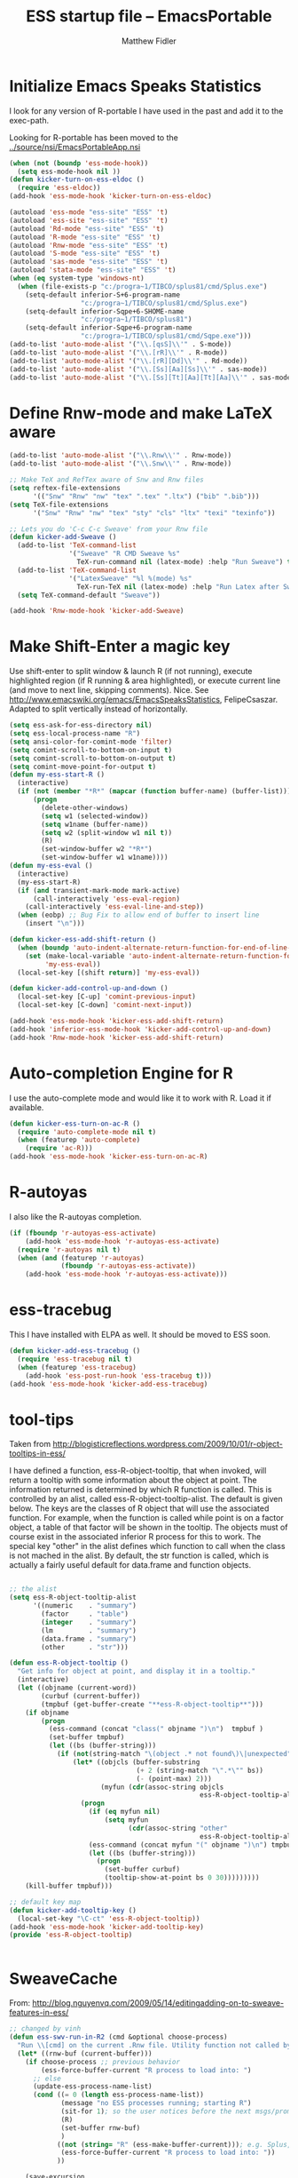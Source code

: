 #+title: ESS startup file -- EmacsPortable
#+author: Matthew Fidler

* Initialize Emacs Speaks Statistics

I look for any version of R-portable I have used in the past and add
it to the exec-path.

Looking for R-portable has been moved to the [[../source/nsi/EmacsPortableApp.nsi]]
#+begin_src emacs-lisp
  (when (not (boundp 'ess-mode-hook))
    (setq ess-mode-hook nil ))
  (defun kicker-turn-on-ess-eldoc ()
    (require 'ess-eldoc))
  (add-hook 'ess-mode-hook 'kicker-turn-on-ess-eldoc)
  
  (autoload 'ess-mode "ess-site" "ESS" 't)
  (autoload 'ess-site "ess-site" "ESS" 't)
  (autoload 'Rd-mode "ess-site" "ESS" 't)
  (autoload 'R-mode "ess-site" "ESS" 't)
  (autoload 'Rnw-mode "ess-site" "ESS" 't)
  (autoload 'S-mode "ess-site" "ESS" 't)
  (autoload 'sas-mode "ess-site" "ESS" 't)
  (autoload 'stata-mode "ess-site" "ESS" 't)
  (when (eq system-type 'windows-nt)
    (when (file-exists-p "c:/progra~1/TIBCO/splus81/cmd/Splus.exe")
      (setq-default inferior-S+6-program-name
                    "c:/progra~1/TIBCO/splus81/cmd/Splus.exe")
      (setq-default inferior-Sqpe+6-SHOME-name
                    "c:/progra~1/TIBCO/splus81")
      (setq-default inferior-Sqpe+6-program-name
                    "c:/progra~1/TIBCO/splus81/cmd/Sqpe.exe")))
  (add-to-list 'auto-mode-alist '("\\.[qsS]\\'" . S-mode))
  (add-to-list 'auto-mode-alist '("\\.[rR]\\'" . R-mode))
  (add-to-list 'auto-mode-alist '("\\.[rR][Dd]\\'" . Rd-mode))
  (add-to-list 'auto-mode-alist '("\\.[Ss][Aa][Ss]\\'" . sas-mode))
  (add-to-list 'auto-mode-alist '("\\.[Ss][Tt][Aa][Tt][Aa]\\'" . sas-mode))
  
#+end_src
* Define Rnw-mode and make LaTeX aware
#+BEGIN_SRC emacs-lisp
  (add-to-list 'auto-mode-alist '("\\.Rnw\\'" . Rnw-mode))
  (add-to-list 'auto-mode-alist '("\\.Snw\\'" . Rnw-mode))
  
  ;; Make TeX and RefTex aware of Snw and Rnw files
  (setq reftex-file-extensions
        '(("Snw" "Rnw" "nw" "tex" ".tex" ".ltx") ("bib" ".bib")))
  (setq TeX-file-extensions
        '("Snw" "Rnw" "nw" "tex" "sty" "cls" "ltx" "texi" "texinfo"))
  
  ;; Lets you do 'C-c C-c Sweave' from your Rnw file
  (defun kicker-add-Sweave ()
    (add-to-list 'TeX-command-list
                 '("Sweave" "R CMD Sweave %s"
                   TeX-run-command nil (latex-mode) :help "Run Sweave") t)
    (add-to-list 'TeX-command-list
                 '("LatexSweave" "%l %(mode) %s"
                   TeX-run-TeX nil (latex-mode) :help "Run Latex after Sweave") t)
    (setq TeX-command-default "Sweave"))
  
  (add-hook 'Rnw-mode-hook 'kicker-add-Sweave)
  
#+END_SRC

* Make Shift-Enter a magic key

Use shift-enter to split window & launch R (if not running), execute highlighted region (if R running & area highlighted), or execute current line (and move to next line, skipping comments). Nice. See http://www.emacswiki.org/emacs/EmacsSpeaksStatistics, FelipeCsaszar. Adapted to split vertically instead of horizontally.

#+BEGIN_SRC emacs-lisp
  (setq ess-ask-for-ess-directory nil)
  (setq ess-local-process-name "R")
  (setq ansi-color-for-comint-mode 'filter)
  (setq comint-scroll-to-bottom-on-input t)
  (setq comint-scroll-to-bottom-on-output t)
  (setq comint-move-point-for-output t)
  (defun my-ess-start-R ()
    (interactive)
    (if (not (member "*R*" (mapcar (function buffer-name) (buffer-list))))
        (progn
          (delete-other-windows)
          (setq w1 (selected-window))
          (setq w1name (buffer-name))
          (setq w2 (split-window w1 nil t))
          (R)
          (set-window-buffer w2 "*R*")
          (set-window-buffer w1 w1name))))
  (defun my-ess-eval ()
    (interactive)
    (my-ess-start-R)
    (if (and transient-mark-mode mark-active)
        (call-interactively 'ess-eval-region)
      (call-interactively 'ess-eval-line-and-step))
    (when (eobp) ;; Bug Fix to allow end of buffer to insert line
      (insert "\n")))
  
  (defun kicker-ess-add-shift-return ()
    (when (boundp 'auto-indent-alternate-return-function-for-end-of-line-then-newline)
      (set (make-local-variable 'auto-indent-alternate-return-function-for-end-of-line-then-newline)
           'my-ess-eval))
    (local-set-key [(shift return)] 'my-ess-eval))
  
  (defun kicker-add-control-up-and-down ()
    (local-set-key [C-up] 'comint-previous-input)
    (local-set-key [C-down] 'comint-next-input))
  
  (add-hook 'ess-mode-hook 'kicker-ess-add-shift-return)
  (add-hook 'inferior-ess-mode-hook 'kicker-add-control-up-and-down)
  (add-hook 'Rnw-mode-hook 'kicker-ess-add-shift-return)
  
#+END_SRC

* Auto-completion Engine for R
I use the auto-complete mode and would like it to work with R.  Load
it if available.
#+BEGIN_SRC emacs-lisp
  (defun kicker-ess-turn-on-ac-R ()
    (require 'auto-complete-mode nil t)
    (when (featurep 'auto-complete)
      (require 'ac-R)))
  (add-hook 'ess-mode-hook 'kicker-ess-turn-on-ac-R)
  
#+END_SRC

* R-autoyas
I also like the R-autoyas completion. 
#+BEGIN_SRC emacs-lisp
  (if (fboundp 'r-autoyas-ess-activate)
      (add-hook 'ess-mode-hook 'r-autoyas-ess-activate)
    (require 'r-autoyas nil t)
    (when (and (featurep 'r-autoyas)
               (fboundp 'r-autoyas-ess-activate))
      (add-hook 'ess-mode-hook 'r-autoyas-ess-activate)))
#+END_SRC

* ess-tracebug
This I have installed with ELPA as well.  It should be moved to ESS
soon.

#+BEGIN_SRC emacs-lisp
  (defun kicker-add-ess-tracebug ()
    (require 'ess-tracebug nil t)
    (when (featurep 'ess-tracebug)
      (add-hook 'ess-post-run-hook 'ess-tracebug t)))
  (add-hook 'ess-mode-hook 'kicker-add-ess-tracebug)
  
#+END_SRC

* tool-tips
Taken from
http://blogisticreflections.wordpress.com/2009/10/01/r-object-tooltips-in-ess/

    I have defined a function, ess-R-object-tooltip, that when
    invoked, will return a tooltip with some information about the
    object at point. The information returned is determined by which R
    function is called. This is controlled by an alist, called
    ess-R-object-tooltip-alist. The default is given below. The keys
    are the classes of R object that will use the associated
    function. For example, when the function is called while point is
    on a factor object, a table of that factor will be shown in the
    tooltip. The objects must of course exist in the associated
    inferior R process for this to work. The special key "other" in
    the alist defines which function to call when the class is not
    mached in the alist. By default, the str function is called, which
    is actually a fairly useful default for data.frame and function
    objects.

#+BEGIN_SRC emacs-lisp
  
  ;; the alist
  (setq ess-R-object-tooltip-alist
        '((numeric    . "summary")
          (factor     . "table")
          (integer    . "summary")
          (lm         . "summary")
          (data.frame . "summary")
          (other      . "str")))
  
  (defun ess-R-object-tooltip ()
    "Get info for object at point, and display it in a tooltip."
    (interactive)
    (let ((objname (current-word))
          (curbuf (current-buffer))
          (tmpbuf (get-buffer-create "**ess-R-object-tooltip**")))
      (if objname
          (progn
            (ess-command (concat "class(" objname ")\n")  tmpbuf )
            (set-buffer tmpbuf)
            (let ((bs (buffer-string)))
              (if (not(string-match "\(object .* not found\)\|unexpected" bs))
                  (let* ((objcls (buffer-substring
                                  (+ 2 (string-match "\".*\"" bs))
                                  (- (point-max) 2)))
                         (myfun (cdr(assoc-string objcls
                                                  ess-R-object-tooltip-alist))))
                    (progn
                      (if (eq myfun nil)
                          (setq myfun
                                (cdr(assoc-string "other"
                                                  ess-R-object-tooltip-alist))))
                      (ess-command (concat myfun "(" objname ")\n") tmpbuf)
                      (let ((bs (buffer-string)))
                        (progn
                          (set-buffer curbuf)
                          (tooltip-show-at-point bs 0 30)))))))))
      (kill-buffer tmpbuf)))
  
  ;; default key map
  (defun kicker-add-tooltip-key ()
    (local-set-key "\C-ct" 'ess-R-object-tooltip))
  (add-hook 'ess-mode-hook 'kicker-add-tooltip-key)
  (provide 'ess-R-object-tooltip)
  
  
#+END_SRC

* SweaveCache
From:
http://blog.nguyenvq.com/2009/05/14/editingadding-on-to-sweave-features-in-ess/
#+BEGIN_SRC emacs-lisp
  ;; changed by vinh
  (defun ess-swv-run-in-R2 (cmd &optional choose-process)
    "Run \\[cmd] on the current .Rnw file. Utility function not called by user."
    (let* ((rnw-buf (current-buffer)))
      (if choose-process ;; previous behavior
          (ess-force-buffer-current "R process to load into: ")
        ;; else
        (update-ess-process-name-list)
        (cond ((= 0 (length ess-process-name-list))
               (message "no ESS processes running; starting R")
               (sit-for 1); so the user notices before the next msgs/prompt
               (R)
               (set-buffer rnw-buf)
               )
              ((not (string= "R" (ess-make-buffer-current))); e.g. Splus, need R
               (ess-force-buffer-current "R process to load into: "))
              ))
  
      (save-excursion
        (ess-execute (format "require(tools)")) ;; Make sure tools is loaded.
        (basic-save-buffer); do not Sweave/Stangle old version of file !
        (let* ((sprocess (get-ess-process ess-current-process-name))
               (sbuffer (process-buffer sprocess))
               (rnw-file (buffer-file-name))
               (Rnw-dir (file-name-directory rnw-file))
               (Sw-cmd
                (format
                 "local({..od <- getwd(); setwd(%S); %s(%S, cacheSweaveDriver()); setwd(..od) })"
                 Rnw-dir cmd rnw-file))
               )
          (message "%s()ing %S" cmd rnw-file)
          (ess-execute Sw-cmd 'buffer nil nil)
          (switch-to-buffer rnw-buf)
          (ess-show-buffer (buffer-name sbuffer) nil)))))
  
  (defun ess-swv-weave2 ()
    "Run Sweave on the current .Rnw file."
    (interactive)
    (ess-swv-run-in-R2 "Sweave"))
  ;; This is a modification to allow dynamic loading of Rnw-mode.
  (when (not (boundp 'Rnw-mode-hook))
    (setq Rnw-mode-hook nil ))
  (defun kicker-add-weave2-key ()
    (define-key noweb-minor-mode-map "\M-nw" 'ess-swv-weave2))
  (add-hook 'Rnw-mode-hook 'kicker-add-weave2-key)
  
#+END_SRC

* Hide/Show support
** R
This is more tricky since R is actually `ess-mode'

#+begin_src emacs-lisp
  (defun kicker-turn-on-r-hide-show ()
    (when (string= "S" ess-language)
      (set (make-local-variable 'hs-special-modes-alist) '((ess-mode "{" "}" "#" nil nil)))
      (hs-minor-mode 1)
      (when (fboundp 'foldit-mode)
        (foldit-mode 1))
      (when (fboundp 'fold-dwim-org/minor-mode)
        (fold-dwim-org/minor-mode))))
  (add-hook 'ess-mode-hook 'kicker-turn-on-r-hide-show)
  
#+end_src

* Org-table comment mode
I like to have the ability to use org-tables in comments.  For R, this
can be accomplished by org-table-comment

#+BEGIN_SRC emacs-lisp
  (add-hook 'ess-mode-hook 'kicker-turn-on-org-table-comment-mode)
  
#+END_SRC

* Add Generalized Kicker Coding Hook.
#+BEGIN_SRC emacs-lisp
  (add-hook 'ess-mode-hook 'run-kicker-coding-hook)
#+END_SRC

